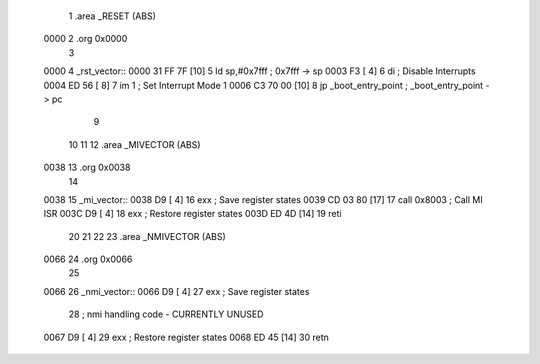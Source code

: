                               1 .area	_RESET (ABS)
   0000                       2 .org	0x0000
                              3 
   0000                       4 _rst_vector::
   0000 31 FF 7F      [10]    5 	ld	sp,#0x7fff		; 0x7fff -> sp
   0003 F3            [ 4]    6 	di				; Disable Interrupts
   0004 ED 56         [ 8]    7 	im	1			; Set Interrupt Mode 1
   0006 C3 70 00      [10]    8 	jp	_boot_entry_point	; _boot_entry_point -> pc
                              9 
                             10 
                             11 
                             12 .area 	_MIVECTOR (ABS)
   0038                      13 .org	0x0038
                             14 
   0038                      15 _mi_vector::
   0038 D9            [ 4]   16 	exx				; Save register states
   0039 CD 03 80      [17]   17 	call	0x8003			; Call MI ISR
   003C D9            [ 4]   18 	exx				; Restore register states
   003D ED 4D         [14]   19 	reti
                             20 
                             21 
                             22 
                             23 .area	_NMIVECTOR (ABS)
   0066                      24 .org	0x0066
                             25 
   0066                      26 _nmi_vector::
   0066 D9            [ 4]   27 	exx				; Save register states
                             28 	; nmi handling code - CURRENTLY UNUSED
   0067 D9            [ 4]   29 	exx				; Restore register states
   0068 ED 45         [14]   30 	retn
